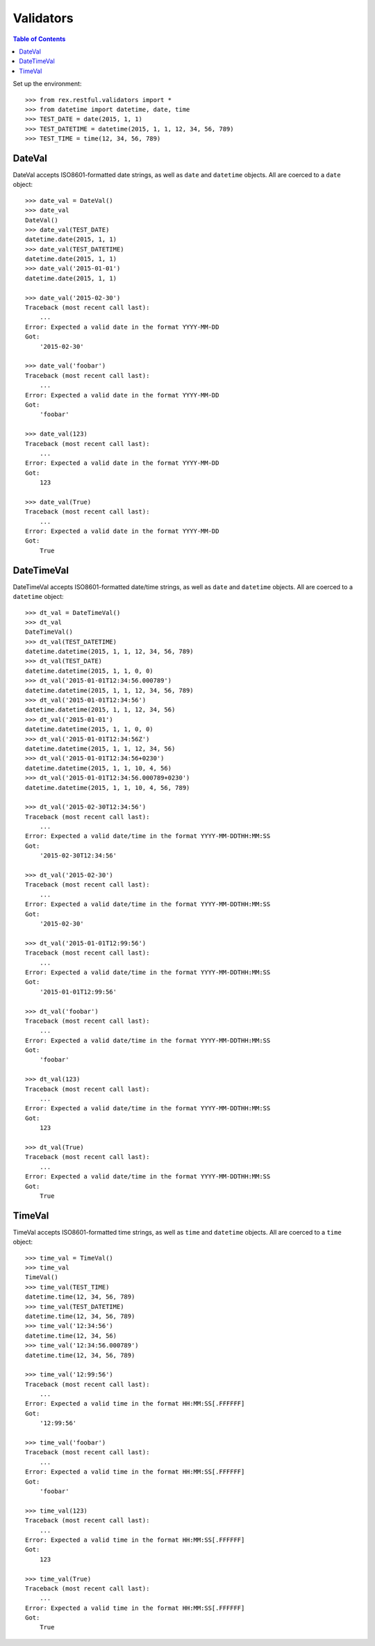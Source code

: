**********
Validators
**********

.. contents:: Table of Contents


Set up the environment::

    >>> from rex.restful.validators import *
    >>> from datetime import datetime, date, time
    >>> TEST_DATE = date(2015, 1, 1)
    >>> TEST_DATETIME = datetime(2015, 1, 1, 12, 34, 56, 789)
    >>> TEST_TIME = time(12, 34, 56, 789)


DateVal
=======

DateVal accepts ISO8601-formatted date strings, as well as ``date`` and
``datetime`` objects. All are coerced to a ``date`` object::

    >>> date_val = DateVal()
    >>> date_val
    DateVal()
    >>> date_val(TEST_DATE)
    datetime.date(2015, 1, 1)
    >>> date_val(TEST_DATETIME)
    datetime.date(2015, 1, 1)
    >>> date_val('2015-01-01')
    datetime.date(2015, 1, 1)

    >>> date_val('2015-02-30')
    Traceback (most recent call last):
        ...
    Error: Expected a valid date in the format YYYY-MM-DD
    Got:
        '2015-02-30'

    >>> date_val('foobar')
    Traceback (most recent call last):
        ...
    Error: Expected a valid date in the format YYYY-MM-DD
    Got:
        'foobar'

    >>> date_val(123)
    Traceback (most recent call last):
        ...
    Error: Expected a valid date in the format YYYY-MM-DD
    Got:
        123

    >>> date_val(True)
    Traceback (most recent call last):
        ...
    Error: Expected a valid date in the format YYYY-MM-DD
    Got:
        True


DateTimeVal
===========

DateTimeVal accepts ISO8601-formatted date/time strings, as well as ``date``
and ``datetime`` objects. All are coerced to a ``datetime`` object::

    >>> dt_val = DateTimeVal()
    >>> dt_val
    DateTimeVal()
    >>> dt_val(TEST_DATETIME)
    datetime.datetime(2015, 1, 1, 12, 34, 56, 789)
    >>> dt_val(TEST_DATE)
    datetime.datetime(2015, 1, 1, 0, 0)
    >>> dt_val('2015-01-01T12:34:56.000789')
    datetime.datetime(2015, 1, 1, 12, 34, 56, 789)
    >>> dt_val('2015-01-01T12:34:56')
    datetime.datetime(2015, 1, 1, 12, 34, 56)
    >>> dt_val('2015-01-01')
    datetime.datetime(2015, 1, 1, 0, 0)
    >>> dt_val('2015-01-01T12:34:56Z')
    datetime.datetime(2015, 1, 1, 12, 34, 56)
    >>> dt_val('2015-01-01T12:34:56+0230')
    datetime.datetime(2015, 1, 1, 10, 4, 56)
    >>> dt_val('2015-01-01T12:34:56.000789+0230')
    datetime.datetime(2015, 1, 1, 10, 4, 56, 789)

    >>> dt_val('2015-02-30T12:34:56')
    Traceback (most recent call last):
        ...
    Error: Expected a valid date/time in the format YYYY-MM-DDTHH:MM:SS
    Got:
        '2015-02-30T12:34:56'

    >>> dt_val('2015-02-30')
    Traceback (most recent call last):
        ...
    Error: Expected a valid date/time in the format YYYY-MM-DDTHH:MM:SS
    Got:
        '2015-02-30'

    >>> dt_val('2015-01-01T12:99:56')
    Traceback (most recent call last):
        ...
    Error: Expected a valid date/time in the format YYYY-MM-DDTHH:MM:SS
    Got:
        '2015-01-01T12:99:56'

    >>> dt_val('foobar')
    Traceback (most recent call last):
        ...
    Error: Expected a valid date/time in the format YYYY-MM-DDTHH:MM:SS
    Got:
        'foobar'

    >>> dt_val(123)
    Traceback (most recent call last):
        ...
    Error: Expected a valid date/time in the format YYYY-MM-DDTHH:MM:SS
    Got:
        123

    >>> dt_val(True)
    Traceback (most recent call last):
        ...
    Error: Expected a valid date/time in the format YYYY-MM-DDTHH:MM:SS
    Got:
        True


TimeVal
=======

TimeVal accepts ISO8601-formatted time strings, as well as ``time``
and ``datetime`` objects. All are coerced to a ``time`` object::

    >>> time_val = TimeVal()
    >>> time_val
    TimeVal()
    >>> time_val(TEST_TIME)
    datetime.time(12, 34, 56, 789)
    >>> time_val(TEST_DATETIME)
    datetime.time(12, 34, 56, 789)
    >>> time_val('12:34:56')
    datetime.time(12, 34, 56)
    >>> time_val('12:34:56.000789')
    datetime.time(12, 34, 56, 789)

    >>> time_val('12:99:56')
    Traceback (most recent call last):
        ...
    Error: Expected a valid time in the format HH:MM:SS[.FFFFFF]
    Got:
        '12:99:56'

    >>> time_val('foobar')
    Traceback (most recent call last):
        ...
    Error: Expected a valid time in the format HH:MM:SS[.FFFFFF]
    Got:
        'foobar'

    >>> time_val(123)
    Traceback (most recent call last):
        ...
    Error: Expected a valid time in the format HH:MM:SS[.FFFFFF]
    Got:
        123

    >>> time_val(True)
    Traceback (most recent call last):
        ...
    Error: Expected a valid time in the format HH:MM:SS[.FFFFFF]
    Got:
        True

